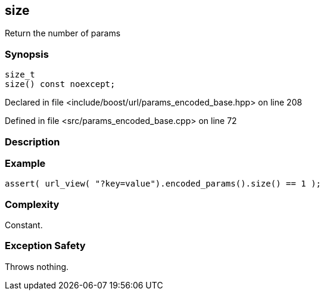:relfileprefix: ../../../
[#CC5EE402C72D6096F3B0477FC9EF554034E569DF]
== size

pass:v,q[Return the number of params]


=== Synopsis

[source,cpp,subs="verbatim,macros,-callouts"]
----
size_t
size() const noexcept;
----

Declared in file <include/boost/url/params_encoded_base.hpp> on line 208

Defined in file <src/params_encoded_base.cpp> on line 72

=== Description


=== Example
[,cpp]
----
assert( url_view( "?key=value").encoded_params().size() == 1 );
----

=== Complexity
pass:v,q[Constant.]

=== Exception Safety
pass:v,q[Throws nothing.]


